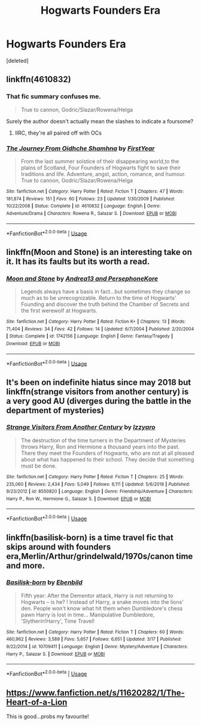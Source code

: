 #+TITLE: Hogwarts Founders Era

* Hogwarts Founders Era
:PROPERTIES:
:Score: 8
:DateUnix: 1555351648.0
:DateShort: 2019-Apr-15
:FlairText: Request
:END:
[deleted]


** linkffn(4610832)
:PROPERTIES:
:Author: Lord_Anarchy
:Score: 2
:DateUnix: 1555352209.0
:DateShort: 2019-Apr-15
:END:

*** That fic summary confuses me.

#+begin_quote
  True to cannon, Godric/Slazar/Rowena/Helga
#+end_quote

Surely the author doesn't actually mean the slashes to indicate a foursome?
:PROPERTIES:
:Author: chiruochiba
:Score: 7
:DateUnix: 1555369026.0
:DateShort: 2019-Apr-16
:END:

**** IIRC, they're all paired off with OCs
:PROPERTIES:
:Author: Lord_Anarchy
:Score: 6
:DateUnix: 1555372321.0
:DateShort: 2019-Apr-16
:END:


*** [[https://www.fanfiction.net/s/4610832/1/][*/The Journey From Oidhche Shamhna/*]] by [[https://www.fanfiction.net/u/1616281/FirstYear][/FirstYear/]]

#+begin_quote
  From the last summer solstice of their disappearing world,to the plains of Scotland, Four Founders of Hogwarts fight to save their traditions and life. Adventure, angst, action, romance, and humour. True to cannon, Godric/Slazar/Rowena/Helga
#+end_quote

^{/Site/:} ^{fanfiction.net} ^{*|*} ^{/Category/:} ^{Harry} ^{Potter} ^{*|*} ^{/Rated/:} ^{Fiction} ^{T} ^{*|*} ^{/Chapters/:} ^{47} ^{*|*} ^{/Words/:} ^{181,874} ^{*|*} ^{/Reviews/:} ^{151} ^{*|*} ^{/Favs/:} ^{60} ^{*|*} ^{/Follows/:} ^{23} ^{*|*} ^{/Updated/:} ^{1/30/2009} ^{*|*} ^{/Published/:} ^{10/22/2008} ^{*|*} ^{/Status/:} ^{Complete} ^{*|*} ^{/id/:} ^{4610832} ^{*|*} ^{/Language/:} ^{English} ^{*|*} ^{/Genre/:} ^{Adventure/Drama} ^{*|*} ^{/Characters/:} ^{Rowena} ^{R.,} ^{Salazar} ^{S.} ^{*|*} ^{/Download/:} ^{[[http://www.ff2ebook.com/old/ffn-bot/index.php?id=4610832&source=ff&filetype=epub][EPUB]]} ^{or} ^{[[http://www.ff2ebook.com/old/ffn-bot/index.php?id=4610832&source=ff&filetype=mobi][MOBI]]}

--------------

*FanfictionBot*^{2.0.0-beta} | [[https://github.com/tusing/reddit-ffn-bot/wiki/Usage][Usage]]
:PROPERTIES:
:Author: FanfictionBot
:Score: 2
:DateUnix: 1555352229.0
:DateShort: 2019-Apr-15
:END:


** linkffn(Moon and Stone) is an interesting take on it. It has its faults but its worth a read.
:PROPERTIES:
:Author: Erebus1999
:Score: 2
:DateUnix: 1555354276.0
:DateShort: 2019-Apr-15
:END:

*** [[https://www.fanfiction.net/s/1742156/1/][*/Moon and Stone/*]] by [[https://www.fanfiction.net/u/311408/Andrea13-and-PersephoneKore][/Andrea13 and PersephoneKore/]]

#+begin_quote
  Legends always have a basis in fact...but sometimes they change so much as to be unrecognizable. Return to the time of Hogwarts' Founding and discover the truth behind the Chamber of Secrets and the first werewolf at Hogwarts.
#+end_quote

^{/Site/:} ^{fanfiction.net} ^{*|*} ^{/Category/:} ^{Harry} ^{Potter} ^{*|*} ^{/Rated/:} ^{Fiction} ^{K+} ^{*|*} ^{/Chapters/:} ^{13} ^{*|*} ^{/Words/:} ^{71,404} ^{*|*} ^{/Reviews/:} ^{34} ^{*|*} ^{/Favs/:} ^{42} ^{*|*} ^{/Follows/:} ^{14} ^{*|*} ^{/Updated/:} ^{6/7/2004} ^{*|*} ^{/Published/:} ^{2/20/2004} ^{*|*} ^{/Status/:} ^{Complete} ^{*|*} ^{/id/:} ^{1742156} ^{*|*} ^{/Language/:} ^{English} ^{*|*} ^{/Genre/:} ^{Fantasy/Tragedy} ^{*|*} ^{/Download/:} ^{[[http://www.ff2ebook.com/old/ffn-bot/index.php?id=1742156&source=ff&filetype=epub][EPUB]]} ^{or} ^{[[http://www.ff2ebook.com/old/ffn-bot/index.php?id=1742156&source=ff&filetype=mobi][MOBI]]}

--------------

*FanfictionBot*^{2.0.0-beta} | [[https://github.com/tusing/reddit-ffn-bot/wiki/Usage][Usage]]
:PROPERTIES:
:Author: FanfictionBot
:Score: 1
:DateUnix: 1555354291.0
:DateShort: 2019-Apr-15
:END:


** It's been on indefinite hiatus since may 2018 but linkffn(strange visitors from another century) is a very good AU (diverges during the battle in the department of mysteries)
:PROPERTIES:
:Author: randomredditor12345
:Score: 2
:DateUnix: 1555356942.0
:DateShort: 2019-Apr-16
:END:

*** [[https://www.fanfiction.net/s/8550820/1/][*/Strange Visitors From Another Century/*]] by [[https://www.fanfiction.net/u/2740971/Izzyaro][/Izzyaro/]]

#+begin_quote
  The destruction of the time turners in the Department of Mysteries throws Harry, Ron and Hermione a thousand years into the past. There they meet the Founders of Hogwarts, who are not at all pleased about what has happened to their school. They decide that something must be done.
#+end_quote

^{/Site/:} ^{fanfiction.net} ^{*|*} ^{/Category/:} ^{Harry} ^{Potter} ^{*|*} ^{/Rated/:} ^{Fiction} ^{T} ^{*|*} ^{/Chapters/:} ^{25} ^{*|*} ^{/Words/:} ^{235,060} ^{*|*} ^{/Reviews/:} ^{2,434} ^{*|*} ^{/Favs/:} ^{5,049} ^{*|*} ^{/Follows/:} ^{6,111} ^{*|*} ^{/Updated/:} ^{5/6/2018} ^{*|*} ^{/Published/:} ^{9/23/2012} ^{*|*} ^{/id/:} ^{8550820} ^{*|*} ^{/Language/:} ^{English} ^{*|*} ^{/Genre/:} ^{Friendship/Adventure} ^{*|*} ^{/Characters/:} ^{Harry} ^{P.,} ^{Ron} ^{W.,} ^{Hermione} ^{G.,} ^{Salazar} ^{S.} ^{*|*} ^{/Download/:} ^{[[http://www.ff2ebook.com/old/ffn-bot/index.php?id=8550820&source=ff&filetype=epub][EPUB]]} ^{or} ^{[[http://www.ff2ebook.com/old/ffn-bot/index.php?id=8550820&source=ff&filetype=mobi][MOBI]]}

--------------

*FanfictionBot*^{2.0.0-beta} | [[https://github.com/tusing/reddit-ffn-bot/wiki/Usage][Usage]]
:PROPERTIES:
:Author: FanfictionBot
:Score: 1
:DateUnix: 1555356961.0
:DateShort: 2019-Apr-16
:END:


** linkffn(basilisk-born) is a time travel fic that skips around with founders era,Merlin/Arthur/grindelwald/1970s/canon time and more.
:PROPERTIES:
:Author: Garanar
:Score: 1
:DateUnix: 1555431133.0
:DateShort: 2019-Apr-16
:END:

*** [[https://www.fanfiction.net/s/10709411/1/][*/Basilisk-born/*]] by [[https://www.fanfiction.net/u/4707996/Ebenbild][/Ebenbild/]]

#+begin_quote
  Fifth year: After the Dementor attack, Harry is not returning to Hogwarts -- is he? ! Instead of Harry, a snake moves into the lions' den. People won't know what hit them when Dumbledore's chess pawn Harry is lost in time... Manipulative Dumbledore, 'Slytherin!Harry', Time Travel!
#+end_quote

^{/Site/:} ^{fanfiction.net} ^{*|*} ^{/Category/:} ^{Harry} ^{Potter} ^{*|*} ^{/Rated/:} ^{Fiction} ^{T} ^{*|*} ^{/Chapters/:} ^{60} ^{*|*} ^{/Words/:} ^{460,962} ^{*|*} ^{/Reviews/:} ^{3,589} ^{*|*} ^{/Favs/:} ^{5,657} ^{*|*} ^{/Follows/:} ^{6,651} ^{*|*} ^{/Updated/:} ^{3/17} ^{*|*} ^{/Published/:} ^{9/22/2014} ^{*|*} ^{/id/:} ^{10709411} ^{*|*} ^{/Language/:} ^{English} ^{*|*} ^{/Genre/:} ^{Mystery/Adventure} ^{*|*} ^{/Characters/:} ^{Harry} ^{P.,} ^{Salazar} ^{S.} ^{*|*} ^{/Download/:} ^{[[http://www.ff2ebook.com/old/ffn-bot/index.php?id=10709411&source=ff&filetype=epub][EPUB]]} ^{or} ^{[[http://www.ff2ebook.com/old/ffn-bot/index.php?id=10709411&source=ff&filetype=mobi][MOBI]]}

--------------

*FanfictionBot*^{2.0.0-beta} | [[https://github.com/tusing/reddit-ffn-bot/wiki/Usage][Usage]]
:PROPERTIES:
:Author: FanfictionBot
:Score: 1
:DateUnix: 1555431151.0
:DateShort: 2019-Apr-16
:END:


** [[https://www.fanfiction.net/s/11620282/1/The-Heart-of-a-Lion]]

This is good...probs my favourite!
:PROPERTIES:
:Author: BredrinH
:Score: 1
:DateUnix: 1555448531.0
:DateShort: 2019-Apr-17
:END:
